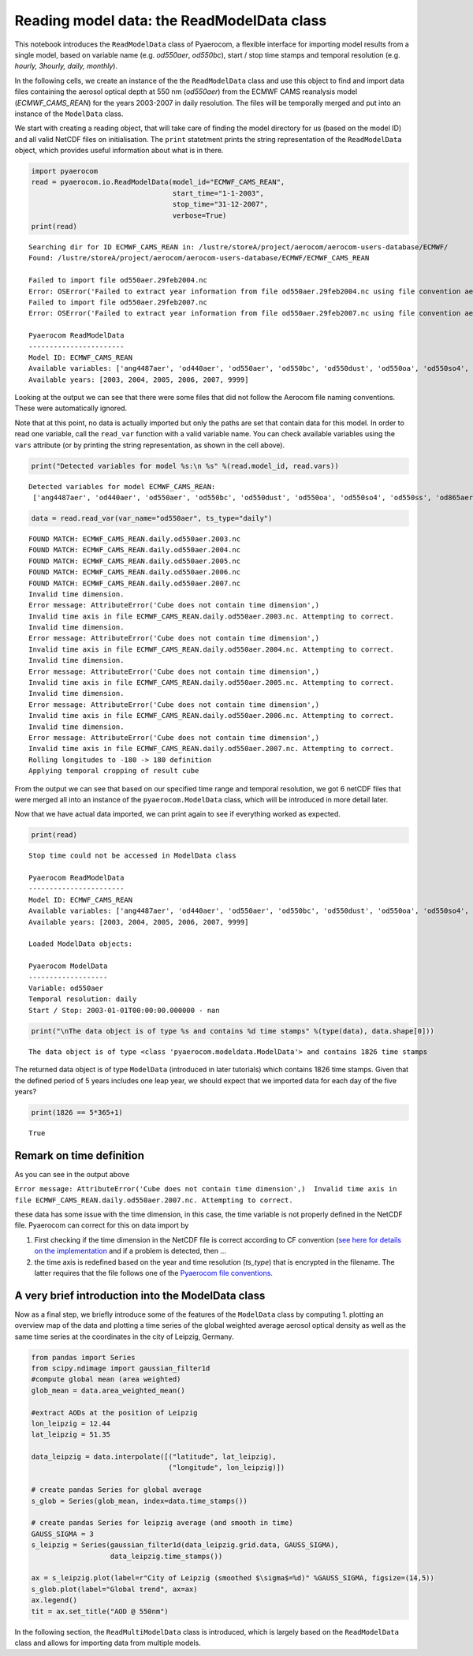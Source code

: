 
Reading model data: the ReadModelData class
~~~~~~~~~~~~~~~~~~~~~~~~~~~~~~~~~~~~~~~~~~~

This notebook introduces the ``ReadModelData`` class of Pyaerocom, a
flexible interface for importing model results from a single model,
based on variable name (e.g. *od550aer*, *od550bc*), start / stop time
stamps and temporal resolution (e.g. *hourly, 3hourly, daily, monthly*).

In the following cells, we create an instance of the the
``ReadModelData`` class and use this object to find and import data
files containing the aerosol optical depth at 550 nm (*od550aer*) from
the ECMWF CAMS reanalysis model (*ECMWF\_CAMS\_REAN*) for the years
2003-2007 in daily resolution. The files will be temporally merged and
put into an instance of the ``ModelData`` class.

We start with creating a reading object, that will take care of finding
the model directory for us (based on the model ID) and all valid NetCDF
files on initialisation. The ``print`` statetment prints the string
representation of the ``ReadModelData`` object, which provides useful
information about what is in there.

.. code:: ipython3

    import pyaerocom
    read = pyaerocom.io.ReadModelData(model_id="ECMWF_CAMS_REAN",
                                      start_time="1-1-2003",
                                      stop_time="31-12-2007", 
                                      verbose=True)
    print(read)


.. parsed-literal::

    Searching dir for ID ECMWF_CAMS_REAN in: /lustre/storeA/project/aerocom/aerocom-users-database/ECMWF/
    Found: /lustre/storeA/project/aerocom/aerocom-users-database/ECMWF/ECMWF_CAMS_REAN
    
    Failed to import file od550aer.29feb2004.nc
    Error: OSError('Failed to extract year information from file od550aer.29feb2004.nc using file convention aerocom2',)
    Failed to import file od550aer.29feb2007.nc
    Error: OSError('Failed to extract year information from file od550aer.29feb2007.nc using file convention aerocom2',)
    
    Pyaerocom ReadModelData
    -----------------------
    Model ID: ECMWF_CAMS_REAN
    Available variables: ['ang4487aer', 'od440aer', 'od550aer', 'od550bc', 'od550dust', 'od550oa', 'od550so4', 'od550ss', 'od865aer']
    Available years: [2003, 2004, 2005, 2006, 2007, 9999]


Looking at the output we can see that there were some files that did not
follow the Aerocom file naming conventions. These were automatically
ignored.

Note that at this point, no data is actually imported but only the paths
are set that contain data for this model. In order to read one variable,
call the ``read_var`` function with a valid variable name. You can check
available variables using the ``vars`` attribute (or by printing the
string representation, as shown in the cell above).

.. code:: ipython3

    print("Detected variables for model %s:\n %s" %(read.model_id, read.vars))


.. parsed-literal::

    Detected variables for model ECMWF_CAMS_REAN:
     ['ang4487aer', 'od440aer', 'od550aer', 'od550bc', 'od550dust', 'od550oa', 'od550so4', 'od550ss', 'od865aer']


.. code:: ipython3

    data = read.read_var(var_name="od550aer", ts_type="daily")


.. parsed-literal::

    FOUND MATCH: ECMWF_CAMS_REAN.daily.od550aer.2003.nc
    FOUND MATCH: ECMWF_CAMS_REAN.daily.od550aer.2004.nc
    FOUND MATCH: ECMWF_CAMS_REAN.daily.od550aer.2005.nc
    FOUND MATCH: ECMWF_CAMS_REAN.daily.od550aer.2006.nc
    FOUND MATCH: ECMWF_CAMS_REAN.daily.od550aer.2007.nc
    Invalid time dimension.
    Error message: AttributeError('Cube does not contain time dimension',)
    Invalid time axis in file ECMWF_CAMS_REAN.daily.od550aer.2003.nc. Attempting to correct.
    Invalid time dimension.
    Error message: AttributeError('Cube does not contain time dimension',)
    Invalid time axis in file ECMWF_CAMS_REAN.daily.od550aer.2004.nc. Attempting to correct.
    Invalid time dimension.
    Error message: AttributeError('Cube does not contain time dimension',)
    Invalid time axis in file ECMWF_CAMS_REAN.daily.od550aer.2005.nc. Attempting to correct.
    Invalid time dimension.
    Error message: AttributeError('Cube does not contain time dimension',)
    Invalid time axis in file ECMWF_CAMS_REAN.daily.od550aer.2006.nc. Attempting to correct.
    Invalid time dimension.
    Error message: AttributeError('Cube does not contain time dimension',)
    Invalid time axis in file ECMWF_CAMS_REAN.daily.od550aer.2007.nc. Attempting to correct.
    Rolling longitudes to -180 -> 180 definition
    Applying temporal cropping of result cube


From the output we can see that based on our specified time range and
temporal resolution, we got 6 netCDF files that were merged all into an
instance of the ``pyaerocom.ModelData`` class, which will be introduced
in more detail later.

Now that we have actual data imported, we can print again to see if
everything worked as expected.

.. code:: ipython3

    print(read)


.. parsed-literal::

    Stop time could not be accessed in ModelData class
    
    Pyaerocom ReadModelData
    -----------------------
    Model ID: ECMWF_CAMS_REAN
    Available variables: ['ang4487aer', 'od440aer', 'od550aer', 'od550bc', 'od550dust', 'od550oa', 'od550so4', 'od550ss', 'od865aer']
    Available years: [2003, 2004, 2005, 2006, 2007, 9999]
    
    Loaded ModelData objects:
    
    Pyaerocom ModelData
    -------------------
    Variable: od550aer
    Temporal resolution: daily
    Start / Stop: 2003-01-01T00:00:00.000000 - nan


.. code:: ipython3

    print("\nThe data object is of type %s and contains %d time stamps" %(type(data), data.shape[0]))


.. parsed-literal::

    
    The data object is of type <class 'pyaerocom.modeldata.ModelData'> and contains 1826 time stamps


The returned data object is of type ``ModelData`` (introduced in later
tutorials) which contains 1826 time stamps. Given that the defined
period of 5 years includes one leap year, we should expect that we
imported data for each day of the five years?

.. code:: ipython3

    print(1826 == 5*365+1)


.. parsed-literal::

    True


Remark on time definition
^^^^^^^^^^^^^^^^^^^^^^^^^

As you can see in the output above

``Error message: AttributeError('Cube does not contain time dimension',)  Invalid time axis in file ECMWF_CAMS_REAN.daily.od550aer.2007.nc. Attempting to correct.``

these data has some issue with the time dimension, in this case, the
time variable is not properly defined in the NetCDF file. Pyaerocom can
correct for this on data import by

1. First checking if the time dimension in the NetCDF file is correct
   according to CF convention (`see here for details on the
   implementation <http://aerocom.met.no/pyaerocom/api.html#pyaerocom.io.helpers.check_time_coord>`__
   and if a problem is detected, then ...
2. the time axis is redefined based on the year and time resolution
   (*ts\_type*) that is encrypted in the filename. The latter requires
   that the file follows one of the `Pyaerocom file
   conventions <http://aerocom.met.no/pyaerocom/config_files.html#file-conventions>`__.

A very brief introduction into the ModelData class
^^^^^^^^^^^^^^^^^^^^^^^^^^^^^^^^^^^^^^^^^^^^^^^^^^

Now as a final step, we briefly introduce some of the features of the
``ModelData`` class by computing 1. plotting an overview map of the data
and plotting a time series of the global weighted average aerosol
optical density as well as the same time series at the coordinates in
the city of Leipzig, Germany.

.. code:: ipython3

    from pandas import Series
    from scipy.ndimage import gaussian_filter1d
    #compute global mean (area weighted)
    glob_mean = data.area_weighted_mean()
    
    #extract AODs at the position of Leipzig
    lon_leipzig = 12.44
    lat_leipzig = 51.35
    
    data_leipzig = data.interpolate([("latitude", lat_leipzig), 
                                     ("longitude", lon_leipzig)])
    
    # create pandas Series for global average
    s_glob = Series(glob_mean, index=data.time_stamps())
    
    # create pandas Series for leipzig average (and smooth in time)
    GAUSS_SIGMA = 3
    s_leipzig = Series(gaussian_filter1d(data_leipzig.grid.data, GAUSS_SIGMA), 
                       data_leipzig.time_stamps())
    
    ax = s_leipzig.plot(label=r"City of Leipzig (smoothed $\sigma$=%d)" %GAUSS_SIGMA, figsize=(14,5))
    s_glob.plot(label="Global trend", ax=ax)
    ax.legend()
    tit = ax.set_title("AOD @ 550nm")



.. image:: 02_intro_class_ReadModelData/02_intro_class_ReadModelData_13_0.png


In the following section, the ``ReadMultiModelData`` class is
introduced, which is largely based on the ``ReadModelData`` class and
allows for importing data from multiple models.
